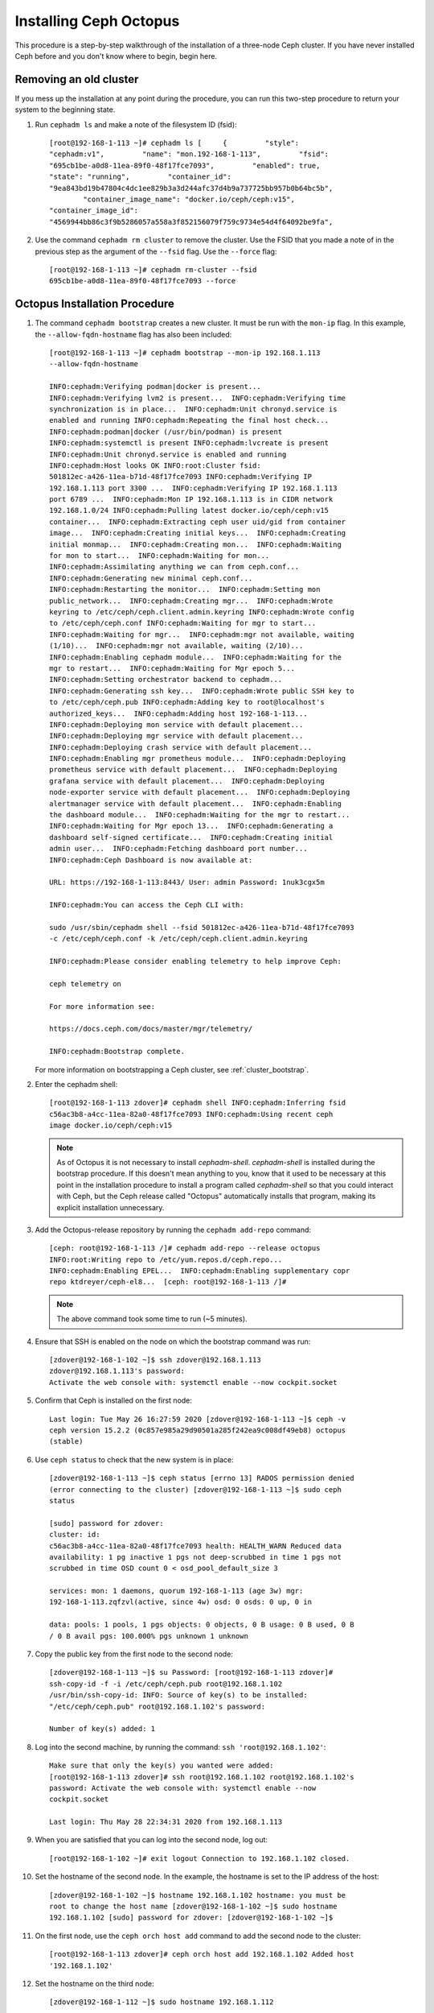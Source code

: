 .. _octopus_gsg:

Installing Ceph Octopus 
=======================

This procedure is a step-by-step walkthrough of the installation of a three-node
Ceph cluster. If you have never installed Ceph before and you don't know where
to begin, begin here.

Removing an old cluster 
-----------------------

If you mess up the installation at any point during the procedure, you can run
this two-step procedure to return your system to the beginning state. 

#. Run ``cephadm ls`` and make a note of the filesystem ID (fsid)::

        [root@192-168-1-113 ~]# cephadm ls [     {         "style":
        "cephadm:v1",         "name": "mon.192-168-1-113",         "fsid":
        "695cb1be-a0d8-11ea-89f0-48f17fce7093",         "enabled": true,        
        "state": "running",         "container_id":
        "9ea843bd19b47804c4dc1ee829b3a3d244afc37d4b9a737725bb957b0b64bc5b",
                "container_image_name": "docker.io/ceph/ceph:v15",        
        "container_image_id":
        "4569944bb86c3f9b5286057a558a3f852156079f759c9734e54d4f64092be9fa",

#. Use the command ``cephadm rm cluster`` to remove the cluster. Use the FSID
   that you made a note of in the previous step as the argument of the
   ``--fsid`` flag. Use the ``--force`` flag::

        [root@192-168-1-113 ~]# cephadm rm-cluster --fsid
        695cb1be-a0d8-11ea-89f0-48f17fce7093 --force

Octopus Installation Procedure 
------------------------------ 

#. The command ``cephadm bootstrap`` creates a new cluster. It must be run with
   the ``mon-ip`` flag. In this example, the ``--allow-fqdn-hostname`` flag has
   also been included::

        [root@192-168-1-113 ~]# cephadm bootstrap --mon-ip 192.168.1.113
        --allow-fqdn-hostname 
        
        INFO:cephadm:Verifying podman|docker is present...
        INFO:cephadm:Verifying lvm2 is present...  INFO:cephadm:Verifying time
        synchronization is in place...  INFO:cephadm:Unit chronyd.service is
        enabled and running INFO:cephadm:Repeating the final host check...
        INFO:cephadm:podman|docker (/usr/bin/podman) is present
        INFO:cephadm:systemctl is present INFO:cephadm:lvcreate is present
        INFO:cephadm:Unit chronyd.service is enabled and running
        INFO:cephadm:Host looks OK INFO:root:Cluster fsid:
        501812ec-a426-11ea-b71d-48f17fce7093 INFO:cephadm:Verifying IP
        192.168.1.113 port 3300 ...  INFO:cephadm:Verifying IP 192.168.1.113
        port 6789 ...  INFO:cephadm:Mon IP 192.168.1.113 is in CIDR network
        192.168.1.0/24 INFO:cephadm:Pulling latest docker.io/ceph/ceph:v15
        container...  INFO:cephadm:Extracting ceph user uid/gid from container
        image...  INFO:cephadm:Creating initial keys...  INFO:cephadm:Creating
        initial monmap...  INFO:cephadm:Creating mon...  INFO:cephadm:Waiting
        for mon to start...  INFO:cephadm:Waiting for mon...
        INFO:cephadm:Assimilating anything we can from ceph.conf...
        INFO:cephadm:Generating new minimal ceph.conf...
        INFO:cephadm:Restarting the monitor...  INFO:cephadm:Setting mon
        public_network...  INFO:cephadm:Creating mgr...  INFO:cephadm:Wrote
        keyring to /etc/ceph/ceph.client.admin.keyring INFO:cephadm:Wrote config
        to /etc/ceph/ceph.conf INFO:cephadm:Waiting for mgr to start...
        INFO:cephadm:Waiting for mgr...  INFO:cephadm:mgr not available, waiting
        (1/10)...  INFO:cephadm:mgr not available, waiting (2/10)...
        INFO:cephadm:Enabling cephadm module...  INFO:cephadm:Waiting for the
        mgr to restart...  INFO:cephadm:Waiting for Mgr epoch 5...
        INFO:cephadm:Setting orchestrator backend to cephadm...
        INFO:cephadm:Generating ssh key...  INFO:cephadm:Wrote public SSH key to
        to /etc/ceph/ceph.pub INFO:cephadm:Adding key to root@localhost's
        authorized_keys...  INFO:cephadm:Adding host 192-168-1-113...
        INFO:cephadm:Deploying mon service with default placement...
        INFO:cephadm:Deploying mgr service with default placement...
        INFO:cephadm:Deploying crash service with default placement...
        INFO:cephadm:Enabling mgr prometheus module...  INFO:cephadm:Deploying
        prometheus service with default placement...  INFO:cephadm:Deploying
        grafana service with default placement...  INFO:cephadm:Deploying
        node-exporter service with default placement...  INFO:cephadm:Deploying
        alertmanager service with default placement...  INFO:cephadm:Enabling
        the dashboard module...  INFO:cephadm:Waiting for the mgr to restart...
        INFO:cephadm:Waiting for Mgr epoch 13...  INFO:cephadm:Generating a
        dashboard self-signed certificate...  INFO:cephadm:Creating initial
        admin user...  INFO:cephadm:Fetching dashboard port number...
        INFO:cephadm:Ceph Dashboard is now available at:

        URL: https://192-168-1-113:8443/ User: admin Password: 1nuk3cgx5m

        INFO:cephadm:You can access the Ceph CLI with:

        sudo /usr/sbin/cephadm shell --fsid 501812ec-a426-11ea-b71d-48f17fce7093
        -c /etc/ceph/ceph.conf -k /etc/ceph/ceph.client.admin.keyring

        INFO:cephadm:Please consider enabling telemetry to help improve Ceph:

        ceph telemetry on

        For more information see:

        https://docs.ceph.com/docs/master/mgr/telemetry/

        INFO:cephadm:Bootstrap complete.

   For more information on bootstrapping a Ceph cluster, see
   :ref:`cluster_bootstrap`.

#. Enter the cephadm shell::

        [root@192-168-1-113 zdover]# cephadm shell INFO:cephadm:Inferring fsid
        c56ac3b8-a4cc-11ea-82a0-48f17fce7093 INFO:cephadm:Using recent ceph
        image docker.io/ceph/ceph:v15

   .. note:: 
      As of Octopus it is not necessary to install `cephadm-shell`.
      `cephadm-shell` is installed during the bootstrap procedure. 
      If this doesn't mean anything to you, know that it used to be 
      necessary at this point in the installation procedure to install 
      a program called `cephadm-shell` so that you could interact with 
      Ceph, but the Ceph release called "Octopus" automatically installs 
      that program, making its explicit installation unnecessary.


#. Add the Octopus-release repository by running the ``cephadm add-repo``
   command::

        [ceph: root@192-168-1-113 /]# cephadm add-repo --release octopus
        INFO:root:Writing repo to /etc/yum.repos.d/ceph.repo...
        INFO:cephadm:Enabling EPEL...  INFO:cephadm:Enabling supplementary copr
        repo ktdreyer/ceph-el8...  [ceph: root@192-168-1-113 /]# 

   .. note:: The above command took some time to run (~5 minutes).


#. Ensure that SSH is enabled on the node on which the bootstrap command was
   run::

        [zdover@192-168-1-102 ~]$ ssh zdover@192.168.1.113
        zdover@192.168.1.113's password: 
        Activate the web console with: systemctl enable --now cockpit.socket

#. Confirm that Ceph is installed on the first node::

        Last login: Tue May 26 16:27:59 2020 [zdover@192-168-1-113 ~]$ ceph -v
        ceph version 15.2.2 (0c857e985a29d90501a285f242ea9c008df49eb8) octopus
        (stable)

#. Use ``ceph status`` to check that the new system is in place::

        [zdover@192-168-1-113 ~]$ ceph status [errno 13] RADOS permission denied
        (error connecting to the cluster) [zdover@192-168-1-113 ~]$ sudo ceph
        status

        [sudo] password for zdover: 
        cluster: id:
        c56ac3b8-a4cc-11ea-82a0-48f17fce7093 health: HEALTH_WARN Reduced data
        availability: 1 pg inactive 1 pgs not deep-scrubbed in time 1 pgs not
        scrubbed in time OSD count 0 < osd_pool_default_size 3

        services: mon: 1 daemons, quorum 192-168-1-113 (age 3w) mgr:
        192-168-1-113.zqfzvl(active, since 4w) osd: 0 osds: 0 up, 0 in

        data: pools: 1 pools, 1 pgs objects: 0 objects, 0 B usage: 0 B used, 0 B
        / 0 B avail pgs: 100.000% pgs unknown 1 unknown

#. Copy the public key from the first node to the second node::

        [zdover@192-168-1-113 ~]$ su Password: [root@192-168-1-113 zdover]#
        ssh-copy-id -f -i /etc/ceph/ceph.pub root@192.168.1.102
        /usr/bin/ssh-copy-id: INFO: Source of key(s) to be installed:
        "/etc/ceph/ceph.pub" root@192.168.1.102's password: 

        Number of key(s) added: 1


#. Log into the second machine, by running the command: ``ssh
   'root@192.168.1.102'``::

        Make sure that only the key(s) you wanted were added:
        [root@192-168-1-113 zdover]# ssh root@192.168.1.102 root@192.168.1.102's
        password: Activate the web console with: systemctl enable --now
        cockpit.socket

        Last login: Thu May 28 22:34:31 2020 from 192.168.1.113

#. When you are satisfied that you can log into the second node, log out::

        [root@192-168-1-102 ~]# exit logout Connection to 192.168.1.102 closed.


#. Set the hostname of the second node. In the example, the hostname is set 
   to the IP address of the host::

        [zdover@192-168-1-102 ~]$ hostname 192.168.1.102 hostname: you must be
        root to change the host name [zdover@192-168-1-102 ~]$ sudo hostname
        192.168.1.102 [sudo] password for zdover: [zdover@192-168-1-102 ~]$ 

#. On the first node, use the ``ceph orch host add`` command to add the second
   node to the cluster::

        [root@192-168-1-113 zdover]# ceph orch host add 192.168.1.102 Added host
        '192.168.1.102'

#. Set the hostname on the third node::

        [zdover@192-168-1-112 ~]$ sudo hostname 192.168.1.112

        We trust you have received the usual lecture from the local System
        Administrator. It usually boils down to these three things:

            #1) Respect the privacy of others.      #2) Think before you type.
            #3) With great power comes great responsibility.

        [sudo] password for zdover: [zdover@192-168-1-112 ~]$

#. Copy the public key to the third node::

        [root@192-168-1-113 ~]# ssh-copy-id -f -i /etc/ceph/ceph.pub
        root@192.168.1.112 /usr/bin/ssh-copy-id: INFO: Source of key(s) to be
        installed: "/etc/ceph/ceph.pub" The authenticity of host '192.168.1.112
        (192.168.1.112)' can't be established.  ECDSA key fingerprint is
        SHA256:vQGcYvSM+YuQtrtjvHJdj+8C9ROb+tgld969lM6dG0w.  Are you sure you
        want to continue connecting (yes/no/[fingerprint])? yes
        root@192.168.1.112's password:

        Number of key(s) added: 1

#. Now try logging into the machine, with: ``ssh 'root@192.168.1.112'`` and
   check to make sure that only the key(s) you wanted were added.


#. On the first node, run the ``ceph orch host add`` command to add the third
   node to the cluster::

        [root@192-168-1-113 ~]# ceph orch host add 192.168.1.112 Added host
        '192.168.1.112'

#. Apply monitors to hosts two and three::

        [root@192-168-1-113 ~]# ceph orch apply mon 192.168.1.102,192.168.1.112
        Scheduled mon update...

#. Deploy OSDs on all available devices::

       [root@192-168-1-113~]# ceph orch apply osd --all-available-devices

